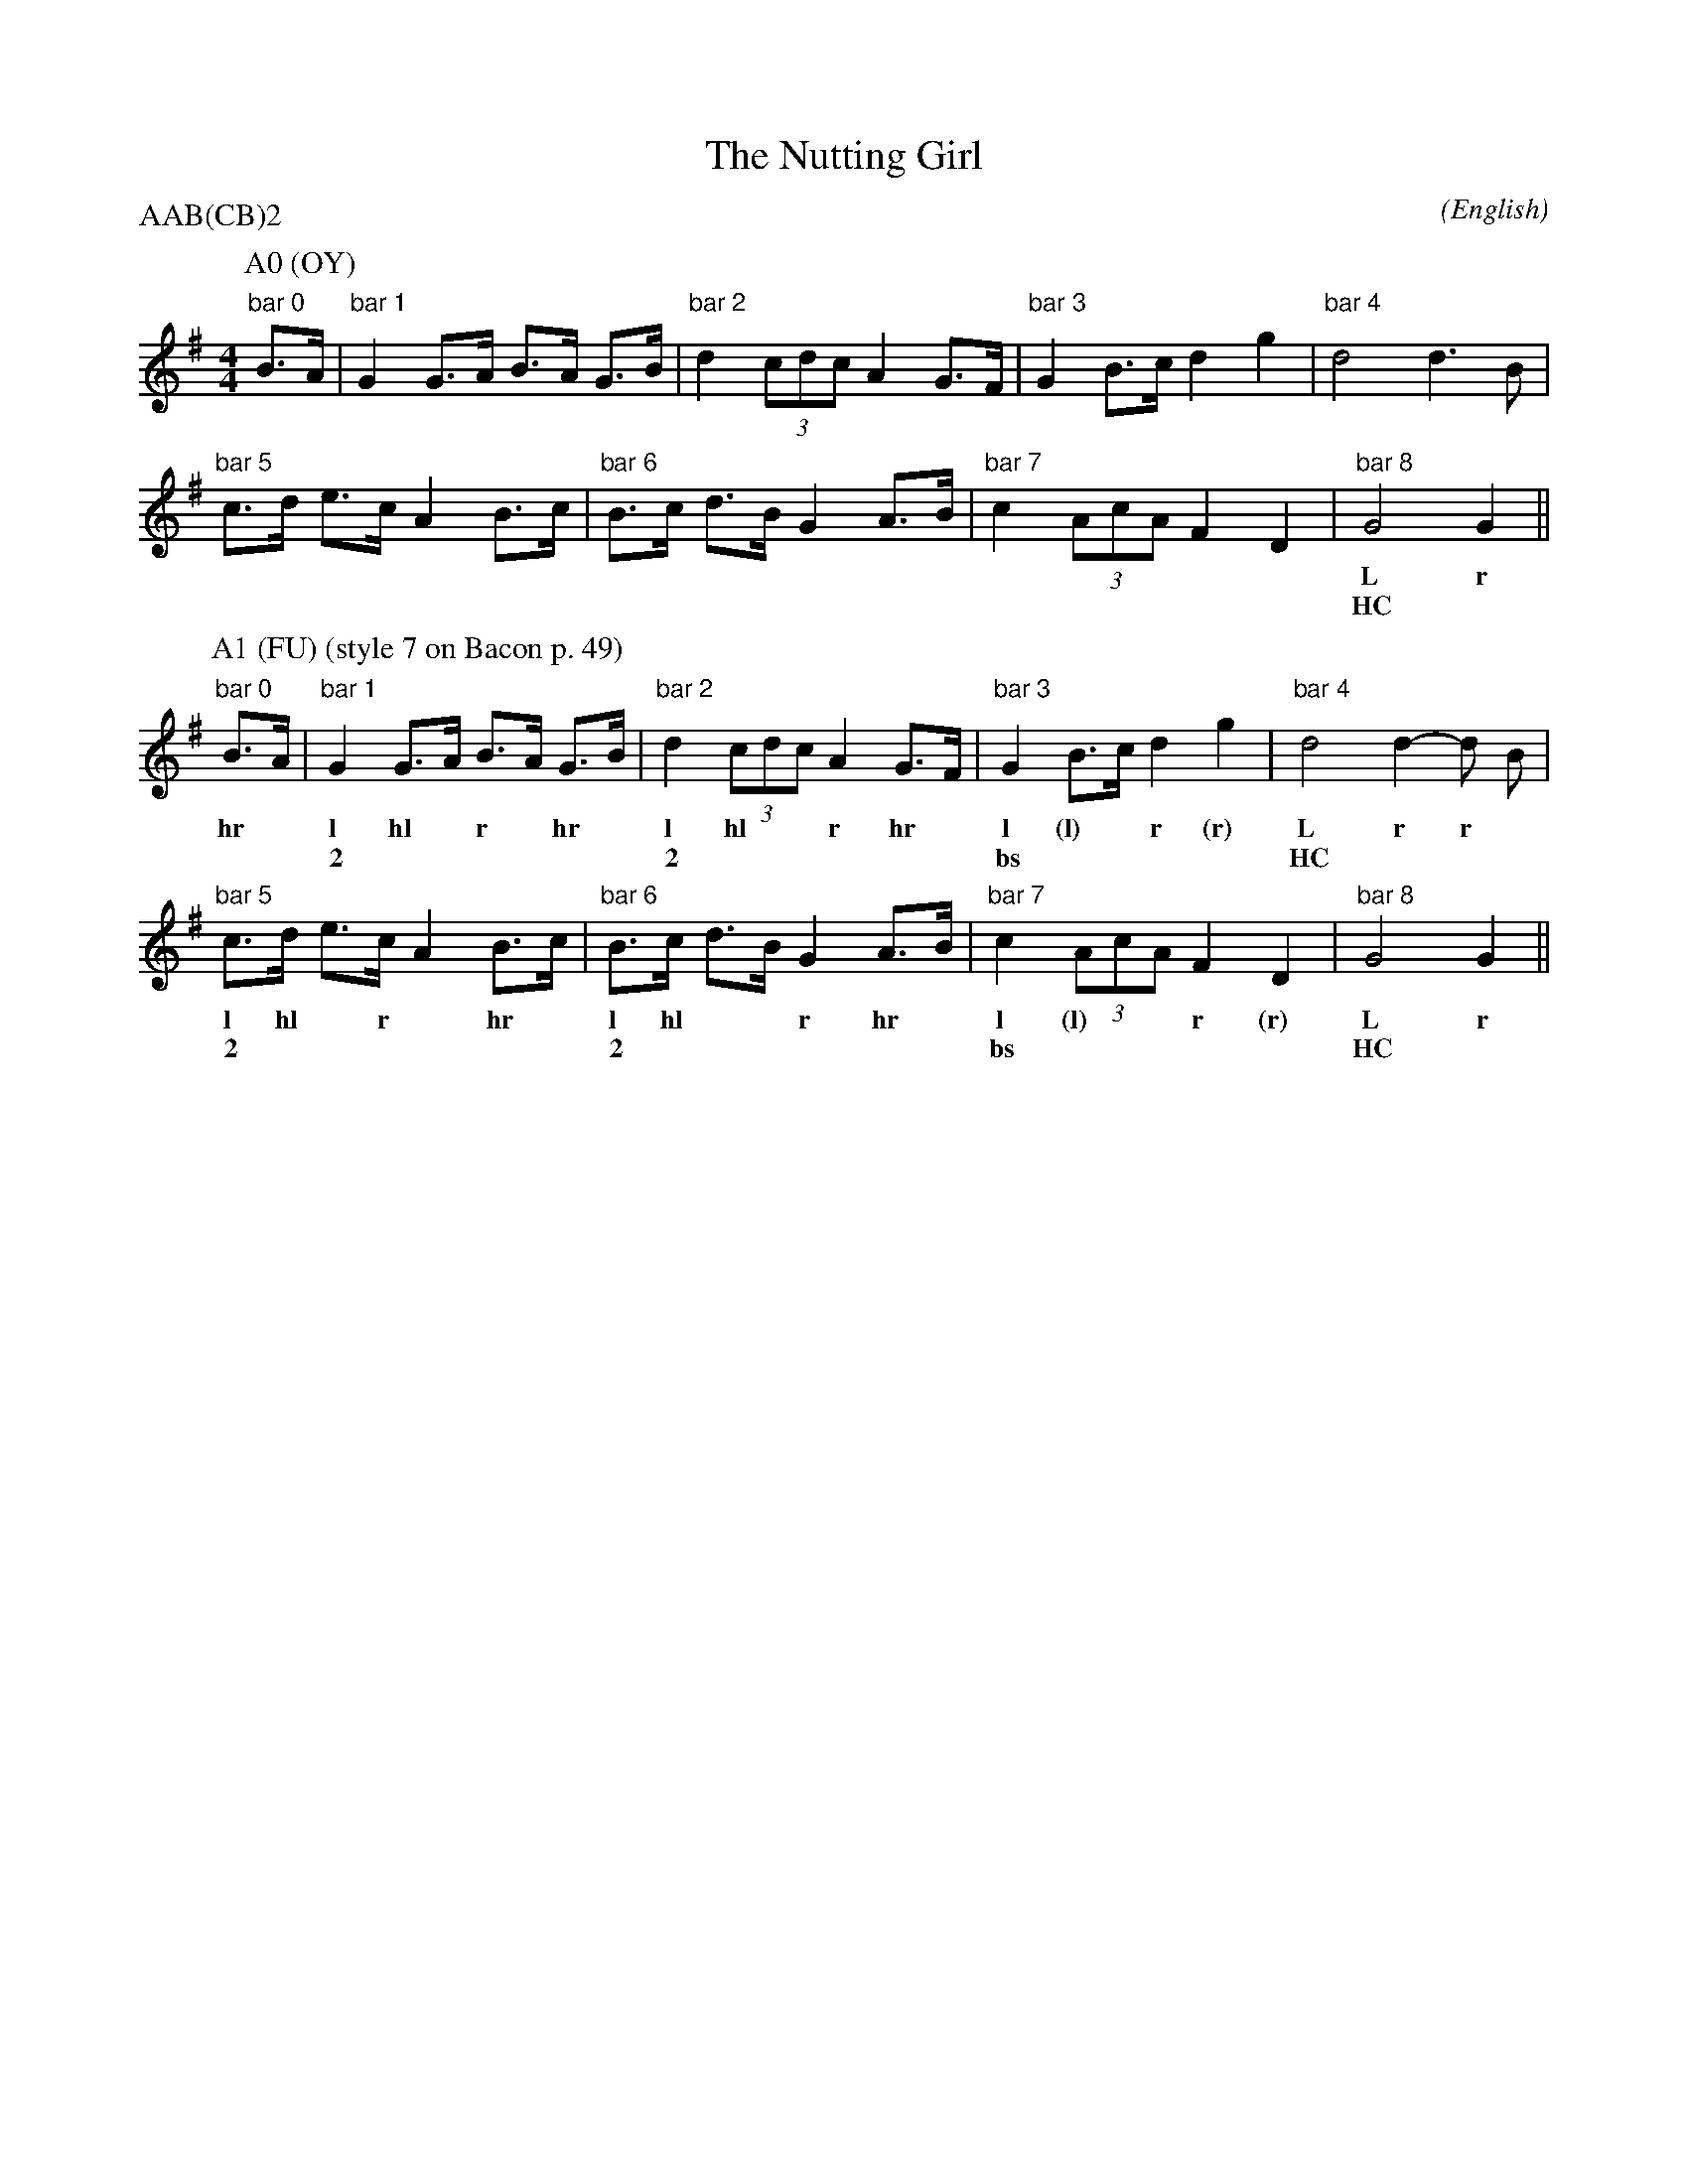 X: 1
%%pageheight 11in
T:The Nutting Girl
M:4/4
C:
S:Bacon (Jour EFDS, 1928)
N:iteration 4 with stepping
%:NoTeX
%:
A:Bampton
O:English
R:Reel
P:AAB(CB)2
K:G
I:speed 400
%%%%%%%%%%%%%%%%%%%%%%%%%%%%%%%%%%%%%%%%
P:A0 (OY)
   "bar 0"B>A |\
   "bar 1"G2  G>A   B>A   G>B | "bar 2"d2    (3cdc   A2  G>F |\
   "bar 3"G2  B>c   d2    g2  | "bar 4"d4            d3    B |
   "bar 5"c>d e>c   A2    B>c | "bar 6"B>c   d>B     G2  A>B |\
   "bar 7"c2  (3AcA F2    D2  | "bar 8"G4            G2      ||
w:                            |        L             r
w:                            |        HC                    |
%%%%%%%%%%%%%%%%%%%%%%%%%%%%%%%%%%%%%%%%
P:A1 (FU) (style 7 on Bacon p. 49)
   "bar 0"B>A |\
w:        hr *
   "bar 1"G2  G>A   B>A   G>B | "bar 2"d2    (3cdc   A2  G>F |\
w:        l  hl *   r *  hr *          l    hl * *   r  hr *
w:        ~2                  |        ~2                    |
   "bar 3"G2  B>c   d2    g2  | "bar 4"d4            d2- d B |
w:        l   (l) * r     (r)          L             r   r *
w:        bs                  |        HC                    |
   "bar 5"c>d e>c   A2    B>c | "bar 6"B>c   d>B     G2  A>B |\
w:        l  hl *   r *  hr *          l    hl * *   r  hr *
w:        ~2                  |        ~2                    |
   "bar 7"c2  (3AcA F2    D2  | "bar 8"G4            G2      ||
w:        l   (l) * * r   (r)          L             r
w:        bs                  |        HC                    |
%%%%%%%%%%%%%%%%%%%%%%%%%%%%%%%%%%%%%%%%
%%newpage
P:B (Jig)
   "bar 0"B>A |\
w:        hr *
   "bar 1"G2  g2    g>e   f>g | "bar 2"(3fgf   d2    d2  B>c |\
w:        l   r     l *   hl *         r * *   hr    l  hl *
w:        css(lt)             |                              |
   "bar 3"d2  e>f   (3gag f>e | "bar 4"f2-     f2    f3    e |
w:        r   l *   r * * hr *         l       hl    r     hr
w:        css(rt)             |                              |
   "bar 5"d2  g2    g3      f | "bar 6"e2      d2    d3    B |\
w:        l   r     l      hl          r     l       r    hr
w:        oss(lt)             |        oss(rt)               |
   "bar 7"A2  B2    c2    d2  | "bar 8"e>f     g>e   d>B c>A |
w:        L   *     r    hr            L *     * *   r * hr *
w:        HC                  |        HC                    |
   "bar 9"G2  G>A   B>A   G>B | "bar10"d2      (3cdc A2  G>F |\
w:        l   hl *  r *   hr *         l      hl * * r  hr *
w:        2                   |        2                     |
   "bar11"G2  B>c   d2    g2  | "bar12"d4            d3    B |
w:        l   (l) * r     (r)          l             R     *
w:        bs                  |        SC                    |
   "bar13"c>d e>c   A2    B>c | "bar14"B>c     d>B   G2  A>B |\
w:        l * hl *  r    hr *          l *    hl *   r  hr *
w:        2                   |        2                     |
   "bar15"c2  (3AcA F2    D2  | "bar16"G4            G2- G2  ||
w:        l   (l) * * r   (r)          L             r   r
w:        bs                  |        HC                    |
%%%%%%%%%%%%%%%%%%%%%%%%%%%%%%%%%%%%%%%%
%%newpage
P:C1 (UC)
M:2/4
L:1/8
   "bar 0"B3 A |\
w:        ft *
w:        UC   |
M:4/4
   "bar 1"G4     G2- G A  | "bar 2"B3    A G3 B | "bar 3"d2- d2 c4     |\
w:        A      l   l *           ft    * A  *          l   l  ft
w:                        |        UC           |        *   *  UC     |
   "bar 4"A4     F2-   F2 | "bar 5"G4      B3 c | "bar 6"d2- d2 g4     | "bar 7"d4 d2- d2 |\
w:        A      l     l           ft      A  *          l   l  ft              A   l  l
w:                        |        UC           |        *   *  UC     |                  |
M:2/4
L:1/8
   "bar7a"d2 B2 |\
w:        r  r
M:4/4
   "bar 8"c>d e>c   A2    B>c | "bar 9"B>c   d>B     G2  A>B |\
w:        l * hl *  r    hr *          l *   * *     R     *
w:        2                   |        SC                    |
   "bar10"c2  (3AcA F2    D2  | "bar11"G4            G2      ||
w:        l   (l) * * r   (r)          l             r
w:        bs                  |        SC                    |
%%%%%%%%%%%%%%%%%%%%%%%%%%%%%%%%%%%%%%%%
P:C2 (HC)
M:2/4
L:1/8
   "bar 0"B3 A |\
w:        L  *
w:        HC   |
M:4/4
   "bar 1"G2- G2 G3 A | "bar 2"B2- B A G3 B | "bar 3"d2- d2 c4 |\
w:        r   r  L  *          r   r * L  *          r   r  L
w:        *   *  HC   |        *   * * HC   |        *   *  HC |
   "bar 4"A2- A2 F4   | "bar 5"G2- G2  B3 c | "bar 6"d2- d2 g4 | "bar 7"d2- d2 d4 |\
w:        r   r  L             r   r   L  *          r   r  L           r   r  L
w:        *   *  HC   |        *   *   HC   |        *   *  HC |        *   *  HC |
M:2/4
L:1/8
   "bar 7a"d2 B2 |\
w:         r  r
M:4/4
   "bar 8"c>d e>c   A2    B>c | "bar 9"B>c   d>B     G2  A>B |\
w:        l * hl *  r    hr *          l *   * *     R     *
w:        2                   |        SC                    |
   "bar10"c2  (3AcA F2    D2  | "bar11"G4            G2      ||
w:        l   (l) * * r   (r)          l             r
w:        bs                  |        SC                    |
%%%%%%%%%%%%%%%%%%%%%%%%%%%%%%%%%%%%%%%%
%%newpage
P:end of B1, transition to C1 (UC)
   "bar15"c2  (3AcA F2    D2  | "bar16"G4            G2- G2  ||\
w:        l   (l) * * r   (r)          L             r   r
w:        bs                  |        HC                    |
%P:C1 (UC)
M:2/4
L:1/8
   "bar 0"B3 A |\
w:        ft *
w:        UC   |
M:4/4
   "bar 1"G4     G2- G A  | "bar 2"B3    A G3 B | "bar 3"d2- d2 c4     |
w:        A      l   l *           ft    * A  *          l   l  ft
w:                        |        UC           |        *   *  UC     |
%%%%%%%%%%%%%%%%%%%%%%%%%%%%%%%%%%%%%%%%
P:end of B2, transition to C2 (HC)
   "bar15"c2  (3AcA F2    D2  | "bar16"G4            G2- G2  ||\
w:        l   (l) * * r   (r)          L             r   r
w:        bs                  |        HC                    |
%P:C2 (HC)
M:2/4
L:1/8
   "bar 0"B3 A |\
w:        L  *
w:        HC   |
M:4/4
   "bar 1"G2- G2 G3 A | "bar 2"B2- B A G3 B | "bar 3"d2- d2 c4 |
w:        r   r  L  *          r   r * L  *          r   r  L
w:        *   *  HC   |        *   * * HC   |        *   *  HC |
%%%%%%%%%%%%%%%%%%%%%%%%%%%%%%%%%%%%%%%%
P:end of B3
%%staffwidth 196
   "bar15"c2  (3AcA F2    D2  | "bar16"G4            G2- G2  ||
w:        l   (l) * * r   (r)          L             R   *
w:        bs                  |        SC                    |
